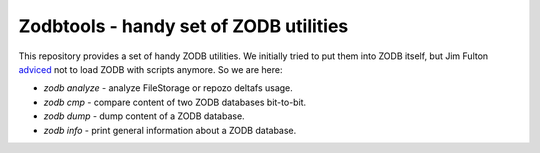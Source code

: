 =========================================
 Zodbtools - handy set of ZODB utilities
=========================================

This repository provides a set of handy ZODB utilities. We initially tried to
put them into ZODB itself, but Jim Fulton adviced__ not to load ZODB with
scripts anymore. So we are here:

__ https://github.com/zopefoundation/ZODB/pull/128#issuecomment-260970932

- `zodb analyze` - analyze FileStorage or repozo deltafs usage.
- `zodb cmp` - compare content of two ZODB databases bit-to-bit.
- `zodb dump` - dump content of a ZODB database.
- `zodb info` - print general information about a ZODB database.

